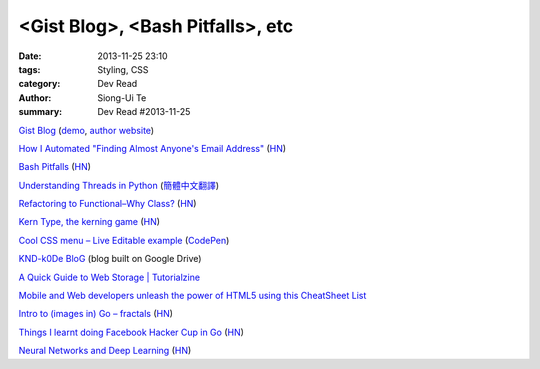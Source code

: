 <Gist Blog>, <Bash Pitfalls>, etc
#################################

:date: 2013-11-25 23:10
:tags: Styling, CSS
:category: Dev Read
:author: Siong-Ui Te
:summary: Dev Read #2013-11-25


`Gist Blog <https://github.com/jazzychad/gistblog>`_
(`demo <http://txt.jazzychad.net/>`__,
`author website <http://jazzychad.net/>`_)

`How I Automated "Finding Almost Anyone's Email Address" <http://nathanleclaire.com/blog/2013/11/23/how-i-automated-finding-almost-anyones-email-address/>`_
(`HN <https://news.ycombinator.com/item?id=6790394>`__)

`Bash Pitfalls <http://bash.cumulonim.biz/BashPitfalls.html>`_
(`HN <https://news.ycombinator.com/item?id=6790169>`__)

`Understanding Threads in Python <http://agiliq.com/blog/2013/09/understanding-threads-in-python/>`_
(`簡體中文翻譯 <https://github.com/acmerfight/insight_python/blob/master/understand_thread.md>`__)

`Refactoring to Functional–Why Class? <http://hadihariri.com/2013/11/24/refactoring-to-functionalwhy-class/>`_
(`HN <https://news.ycombinator.com/item?id=6790392>`__)

`Kern Type, the kerning game <http://type.method.ac/>`_
(`HN <https://news.ycombinator.com/item?id=6791800>`__)

`Cool CSS menu – Live Editable example <http://fivera.net/cool-css-menu-live-editable-example/>`_
(`CodePen <http://codepen.io/fivera/pen/xKiwG>`__)

`KND-k0De BloG <https://googledrive.com/host/0B8KwCNTcu9XyV29qQ291OVU2VW8/index.html>`_
(blog built on Google Drive)

`A Quick Guide to Web Storage | Tutorialzine <http://tutorialzine.com/2013/11/a-quick-guide-to-web-storage/>`_

`Mobile and Web developers unleash the power of HTML5 using this CheatSheet List <http://techglimpse.com/unleash-power-html5-cheatsheet-list/>`_

`Intro to (images in) Go – fractals <http://www.pheelicks.com/2013/11/intro-to-images-in-go-fractals/>`_
(`HN <https://news.ycombinator.com/item?id=6793653>`__)

`Things I learnt doing Facebook Hacker Cup in Go <http://www.ironzebra.com/code/108/what-i-learnt-doing-facebook-hacker-cup-in-go>`_
(`HN <https://news.ycombinator.com/item?id=6794253>`__)

`Neural Networks and Deep Learning <http://neuralnetworksanddeeplearning.com/>`_
(`HN <https://news.ycombinator.com/item?id=6794308>`__)

